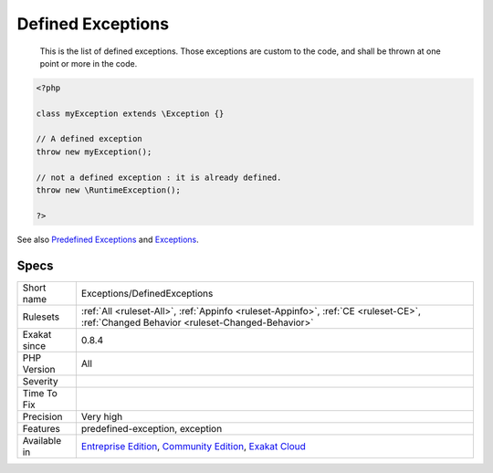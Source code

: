 .. _exceptions-definedexceptions:

.. _defined-exceptions:

Defined Exceptions
++++++++++++++++++

  This is the list of defined exceptions. Those exceptions are custom to the code, and shall be thrown at one point or more in the code.

.. code-block:: php
   
   <?php
   
   class myException extends \Exception {}
   
   // A defined exception
   throw new myException();
   
   // not a defined exception : it is already defined. 
   throw new \RuntimeException();
   
   ?>

See also `Predefined Exceptions <https://www.php.net/manual/en/reserved.exceptions.php>`_ and `Exceptions <https://www.php.net/manual/en/language.exceptions.php>`_.


Specs
_____

+--------------+-----------------------------------------------------------------------------------------------------------------------------------------------------------------------------------------+
| Short name   | Exceptions/DefinedExceptions                                                                                                                                                            |
+--------------+-----------------------------------------------------------------------------------------------------------------------------------------------------------------------------------------+
| Rulesets     | :ref:`All <ruleset-All>`, :ref:`Appinfo <ruleset-Appinfo>`, :ref:`CE <ruleset-CE>`, :ref:`Changed Behavior <ruleset-Changed-Behavior>`                                                  |
+--------------+-----------------------------------------------------------------------------------------------------------------------------------------------------------------------------------------+
| Exakat since | 0.8.4                                                                                                                                                                                   |
+--------------+-----------------------------------------------------------------------------------------------------------------------------------------------------------------------------------------+
| PHP Version  | All                                                                                                                                                                                     |
+--------------+-----------------------------------------------------------------------------------------------------------------------------------------------------------------------------------------+
| Severity     |                                                                                                                                                                                         |
+--------------+-----------------------------------------------------------------------------------------------------------------------------------------------------------------------------------------+
| Time To Fix  |                                                                                                                                                                                         |
+--------------+-----------------------------------------------------------------------------------------------------------------------------------------------------------------------------------------+
| Precision    | Very high                                                                                                                                                                               |
+--------------+-----------------------------------------------------------------------------------------------------------------------------------------------------------------------------------------+
| Features     | predefined-exception, exception                                                                                                                                                         |
+--------------+-----------------------------------------------------------------------------------------------------------------------------------------------------------------------------------------+
| Available in | `Entreprise Edition <https://www.exakat.io/entreprise-edition>`_, `Community Edition <https://www.exakat.io/community-edition>`_, `Exakat Cloud <https://www.exakat.io/exakat-cloud/>`_ |
+--------------+-----------------------------------------------------------------------------------------------------------------------------------------------------------------------------------------+


